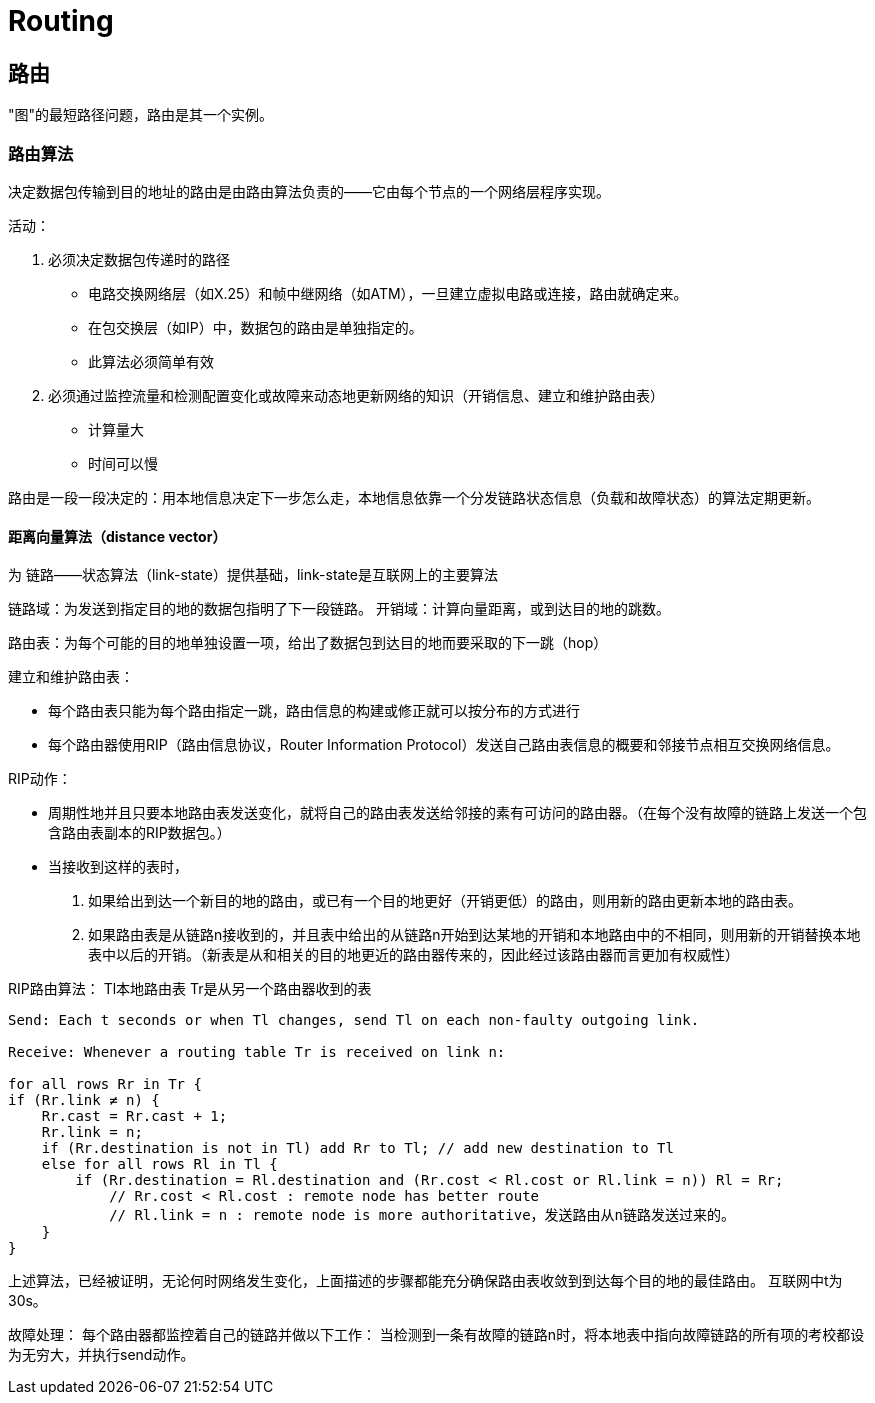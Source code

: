 = Routing

== 路由

"图"的最短路径问题，路由是其一个实例。

=== 路由算法

决定数据包传输到目的地址的路由是由路由算法负责的——它由每个节点的一个网络层程序实现。

活动：

1. 必须决定数据包传递时的路径
- 电路交换网络层（如X.25）和帧中继网络（如ATM），一旦建立虚拟电路或连接，路由就确定来。
- 在包交换层（如IP）中，数据包的路由是单独指定的。
- 此算法必须简单有效
2. 必须通过监控流量和检测配置变化或故障来动态地更新网络的知识（开销信息、建立和维护路由表）
- 计算量大
- 时间可以慢

路由是一段一段决定的：用本地信息决定下一步怎么走，本地信息依靠一个分发链路状态信息（负载和故障状态）的算法定期更新。

==== 距离向量算法（distance vector）

为 链路——状态算法（link-state）提供基础，link-state是互联网上的主要算法

链路域：为发送到指定目的地的数据包指明了下一段链路。
开销域：计算向量距离，或到达目的地的跳数。

路由表：为每个可能的目的地单独设置一项，给出了数据包到达目的地而要采取的下一跳（hop）

建立和维护路由表：

- 每个路由表只能为每个路由指定一跳，路由信息的构建或修正就可以按分布的方式进行
- 每个路由器使用RIP（路由信息协议，Router Information Protocol）发送自己路由表信息的概要和邻接节点相互交换网络信息。

RIP动作：

- 周期性地并且只要本地路由表发送变化，就将自己的路由表发送给邻接的素有可访问的路由器。（在每个没有故障的链路上发送一个包含路由表副本的RIP数据包。）
- 当接收到这样的表时，
1. 如果给出到达一个新目的地的路由，或已有一个目的地更好（开销更低）的路由，则用新的路由更新本地的路由表。
2. 如果路由表是从链路n接收到的，并且表中给出的从链路n开始到达某地的开销和本地路由中的不相同，则用新的开销替换本地表中以后的开销。（新表是从和相关的目的地更近的路由器传来的，因此经过该路由器而言更加有权威性）

RIP路由算法：
Tl本地路由表
Tr是从另一个路由器收到的表
[source,java]
----
Send: Each t seconds or when Tl changes, send Tl on each non-faulty outgoing link.

Receive: Whenever a routing table Tr is received on link n:

for all rows Rr in Tr {
if (Rr.link ≠ n) {
    Rr.cast = Rr.cast + 1;
    Rr.link = n;
    if (Rr.destination is not in Tl) add Rr to Tl; // add new destination to Tl
    else for all rows Rl in Tl {
        if (Rr.destination = Rl.destination and (Rr.cost < Rl.cost or Rl.link = n)) Rl = Rr;
            // Rr.cost < Rl.cost : remote node has better route 
            // Rl.link = n : remote node is more authoritative，发送路由从n链路发送过来的。
    }
}

----


上述算法，已经被证明，无论何时网络发生变化，上面描述的步骤都能充分确保路由表收敛到到达每个目的地的最佳路由。
互联网中t为30s。

故障处理：
每个路由器都监控着自己的链路并做以下工作：
当检测到一条有故障的链路n时，将本地表中指向故障链路的所有项的考校都设为无穷大，并执行send动作。


